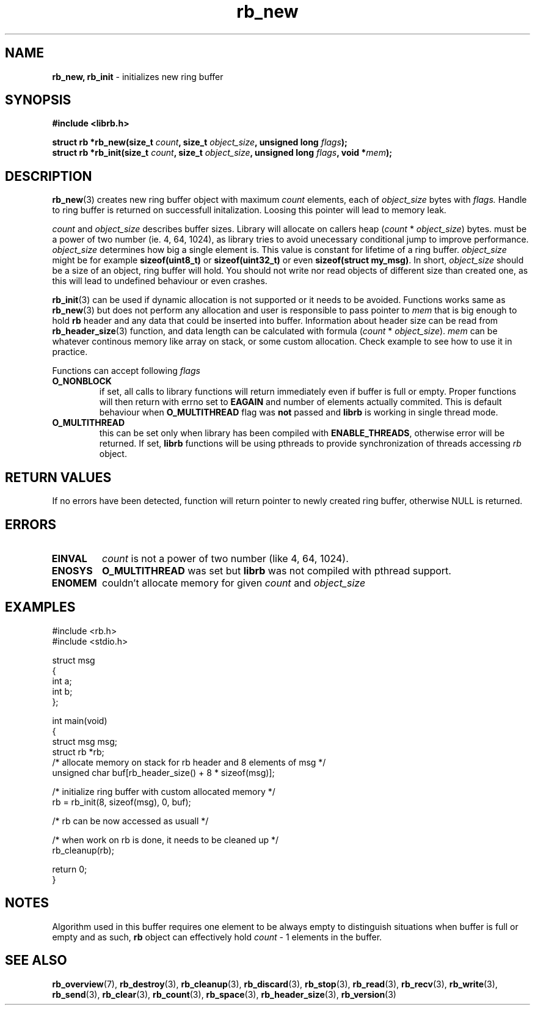 .TH "rb_new" "3" " 9 February 2018 (v1.0.0)" "bofc.pl"
.SH NAME
.PP
.B rb_new, rb_init
- initializes new ring buffer
.SH SYNOPSIS
.PP
.BI "#include <librb.h>"
.PP
.BI "struct rb *rb_new(size_t " count ", size_t " object_size ", \
unsigned long " flags ");"
.br
.BI "struct rb *rb_init(size_t " count ", size_t " object_size ", \
unsigned long " flags ", void *" mem ");"
.SH DESCRIPTION
.PP
.BR rb_new (3)
creates new ring buffer object with maximum
.I count
elements, each of
.I object_size
bytes with
.IR flags.
Handle to ring buffer is returned on successfull initalization.
Loosing this pointer will lead to memory leak.
.PP
.I count
and
.I object_size
describes buffer sizes.
Library will allocate on callers heap
.RI ( count
*
.IR object_size )
bytes.
.Icount
must be a power of two number (ie. 4, 64, 1024), as library tries to avoid
unecessary conditional jump to improve performance.
.I object_size
determines how big a single element is.
This value is constant for lifetime of a ring buffer.
.I object_size
might be for example
.B sizeof(uint8_t)
or
.B sizeof(uint32_t)
or even
.BR "sizeof(struct my_msg)" .
In short,
.I object_size
should be a size of an object, ring buffer will hold.
You should not write nor read objects of different size than created one, as
this will lead to undefined behaviour or even crashes.
.PP
.BR rb_init (3)
can be used if dynamic allocation is not supported or it needs to be avoided.
Functions works same as
.BR rb_new (3)
but does not perform any allocation and user is responsible to pass pointer to
.I mem
that is big enough to hold
.B rb
header and any data that could be inserted into buffer.
Information about header size can be read from
.BR rb_header_size (3)
function, and data length can be calculated with formula
.RI ( count
*
.IR object_size ).
.I mem
can be whatever continous memory like array on stack, or some custom allocation.
Check example to see how to use it in practice.
.PP
Functions can accept following
.I flags
.TP
.B O_NONBLOCK
if set, all calls to library functions will return immediately even if buffer
is full or empty.
Proper functions will then return with errno set to
.B EAGAIN
and number of elements actually commited.
This is default behaviour when
.B O_MULTITHREAD
flag was
.B not
passed and
.B librb
is working in single thread mode.
.TP
.B O_MULTITHREAD
this can be set only when library has been compiled with
.BR ENABLE_THREADS ,
otherwise error will be returned. If set,
.B librb
functions will be using pthreads to provide synchronization of threads accessing
.I rb
object.
.SH RETURN VALUES
.PP
If no errors have been detected, function will return pointer to newly created
ring buffer, otherwise NULL is returned.
.SH ERRORS
.TP
.B EINVAL
.I count
is not a power of two number (like 4, 64, 1024).
.TP
.B ENOSYS
.B O_MULTITHREAD
was set but
.B librb
was not compiled with pthread support.
.TP
.B ENOMEM
couldn't allocate memory for given
.I count
and
.I object_size
.SH EXAMPLES
.PP
.EX
.PP
    #include <rb.h>
    #include <stdio.h>

    struct msg
    {
        int a;
        int b;
    };

    int main(void)
    {
        struct msg msg;
        struct rb *rb;
        /* allocate memory on stack for rb header and 8 elements of msg */
        unsigned char buf[rb_header_size() + 8 * sizeof(msg)];

        /* initialize ring buffer with custom allocated memory */
        rb = rb_init(8, sizeof(msg), 0, buf);

        /* rb can be now accessed as usuall */

        /* when work on rb is done, it needs to be cleaned up */
        rb_cleanup(rb);

        return 0;
    }
.EE
.SH NOTES
.PP
Algorithm used in this buffer requires one element to be always empty to
distinguish situations when buffer is full or empty and as such,
.B rb
object can effectively hold
.I count
- 1 elements in the buffer.
.SH SEE ALSO
.PP
.BR rb_overview (7),
.BR rb_destroy (3),
.BR rb_cleanup (3),
.BR rb_discard (3),
.BR rb_stop (3),
.BR rb_read (3),
.BR rb_recv (3),
.BR rb_write (3),
.BR rb_send (3),
.BR rb_clear (3),
.BR rb_count (3),
.BR rb_space (3),
.BR rb_header_size (3),
.BR rb_version (3)
